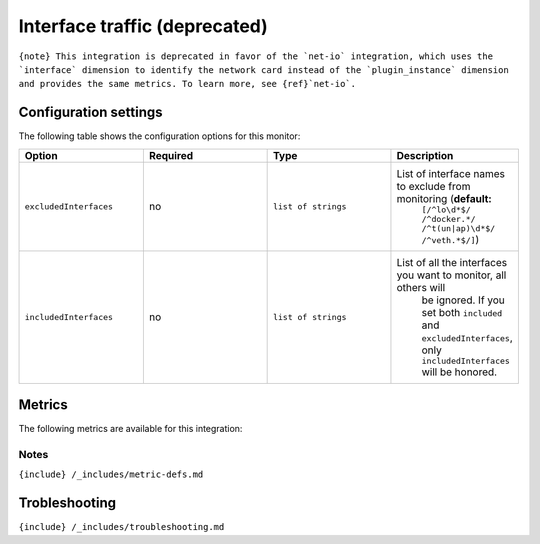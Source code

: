 .. _interface:

Interface traffic (deprecated)
==============================

.. raw:: html

   <meta name="description" content="Use this Splunk Observability Cloud integration for the interface monitor. See benefits, install, configuration, and metrics">

:literal:`{note} This integration is deprecated in favor of the \`net-io\` integration, which uses the \`interface\` dimension to identify the network card instead of the \`plugin_instance\` dimension and provides the same metrics. To learn more, see {ref}`net-io\`.`

Configuration settings
----------------------

The following table shows the configuration options for this monitor:

.. list-table::
   :widths: 18 18 18 18
   :header-rows: 1

   - 

      - Option
      - Required
      - Type
      - Description
   - 

      - ``excludedInterfaces``
      - no
      - ``list of strings``
      - List of interface names to exclude from monitoring (**default:**
         ``[/^lo\d*$/ /^docker.*/ /^t(un|ap)\d*$/ /^veth.*$/]``)
   - 

      - ``includedInterfaces``
      - no
      - ``list of strings``
      - List of all the interfaces you want to monitor, all others will
         be ignored. If you set both ``included`` and
         ``excludedInterfaces``, only ``includedInterfaces`` will be
         honored.

Metrics
-------

The following metrics are available for this integration:

.. container:: metrics-yaml

Notes
~~~~~

``{include} /_includes/metric-defs.md``

Trobleshooting
--------------

``{include} /_includes/troubleshooting.md``
